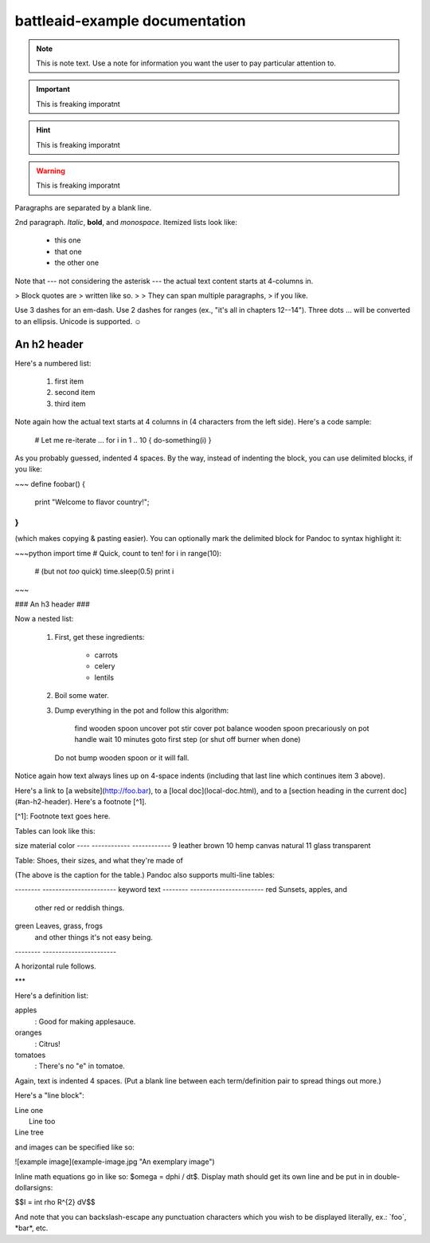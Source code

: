 
battleaid-example documentation
===============================

.. note::
   This is note text. Use a note for information you want the user to
   pay particular attention to.

.. important::
   This is freaking imporatnt

.. hint::
   This is freaking imporatnt

.. warning::
   This is freaking imporatnt

Paragraphs are separated by a blank line.

2nd paragraph. *Italic*, **bold**, and `monospace`. Itemized lists
look like:

  * this one
  * that one
  * the other one

Note that --- not considering the asterisk --- the actual text
content starts at 4-columns in.

> Block quotes are
> written like so.
>
> They can span multiple paragraphs,
> if you like.

Use 3 dashes for an em-dash. Use 2 dashes for ranges (ex., "it's all
in chapters 12--14"). Three dots ... will be converted to an ellipsis.
Unicode is supported. ☺



An h2 header
------------

Here's a numbered list:

 1. first item
 2. second item
 3. third item

Note again how the actual text starts at 4 columns in (4 characters
from the left side). Here's a code sample:

    # Let me re-iterate ...
    for i in 1 .. 10 { do-something(i) }

As you probably guessed, indented 4 spaces. By the way, instead of
indenting the block, you can use delimited blocks, if you like:

~~~
define foobar() {
    print "Welcome to flavor country!";
}
~~~

(which makes copying & pasting easier). You can optionally mark the
delimited block for Pandoc to syntax highlight it:

~~~python
import time
# Quick, count to ten!
for i in range(10):
    # (but not *too* quick)
    time.sleep(0.5)
    print i
~~~



### An h3 header ###

Now a nested list:

 1. First, get these ingredients:

      * carrots
      * celery
      * lentils

 2. Boil some water.

 3. Dump everything in the pot and follow
    this algorithm:

        find wooden spoon
        uncover pot
        stir
        cover pot
        balance wooden spoon precariously on pot handle
        wait 10 minutes
        goto first step (or shut off burner when done)

    Do not bump wooden spoon or it will fall.

Notice again how text always lines up on 4-space indents (including
that last line which continues item 3 above).

Here's a link to [a website](http://foo.bar), to a [local
doc](local-doc.html), and to a [section heading in the current
doc](#an-h2-header). Here's a footnote [^1].

[^1]: Footnote text goes here.

Tables can look like this:

size  material      color
----  ------------  ------------
9     leather       brown
10    hemp canvas   natural
11    glass         transparent

Table: Shoes, their sizes, and what they're made of

(The above is the caption for the table.) Pandoc also supports
multi-line tables:

--------  -----------------------
keyword   text
--------  -----------------------
red       Sunsets, apples, and
          other red or reddish
          things.

green     Leaves, grass, frogs
          and other things it's
          not easy being.
--------  -----------------------

A horizontal rule follows.

***

Here's a definition list:

apples
  : Good for making applesauce.
oranges
  : Citrus!
tomatoes
  : There's no "e" in tomatoe.

Again, text is indented 4 spaces. (Put a blank line between each
term/definition pair to spread things out more.)

Here's a "line block":

| Line one
|   Line too
| Line tree

and images can be specified like so:

![example image](example-image.jpg "An exemplary image")

Inline math equations go in like so: $\omega = d\phi / dt$. Display
math should get its own line and be put in in double-dollarsigns:

$$I = \int \rho R^{2} dV$$

And note that you can backslash-escape any punctuation characters
which you wish to be displayed literally, ex.: \`foo\`, \*bar\*, etc.
